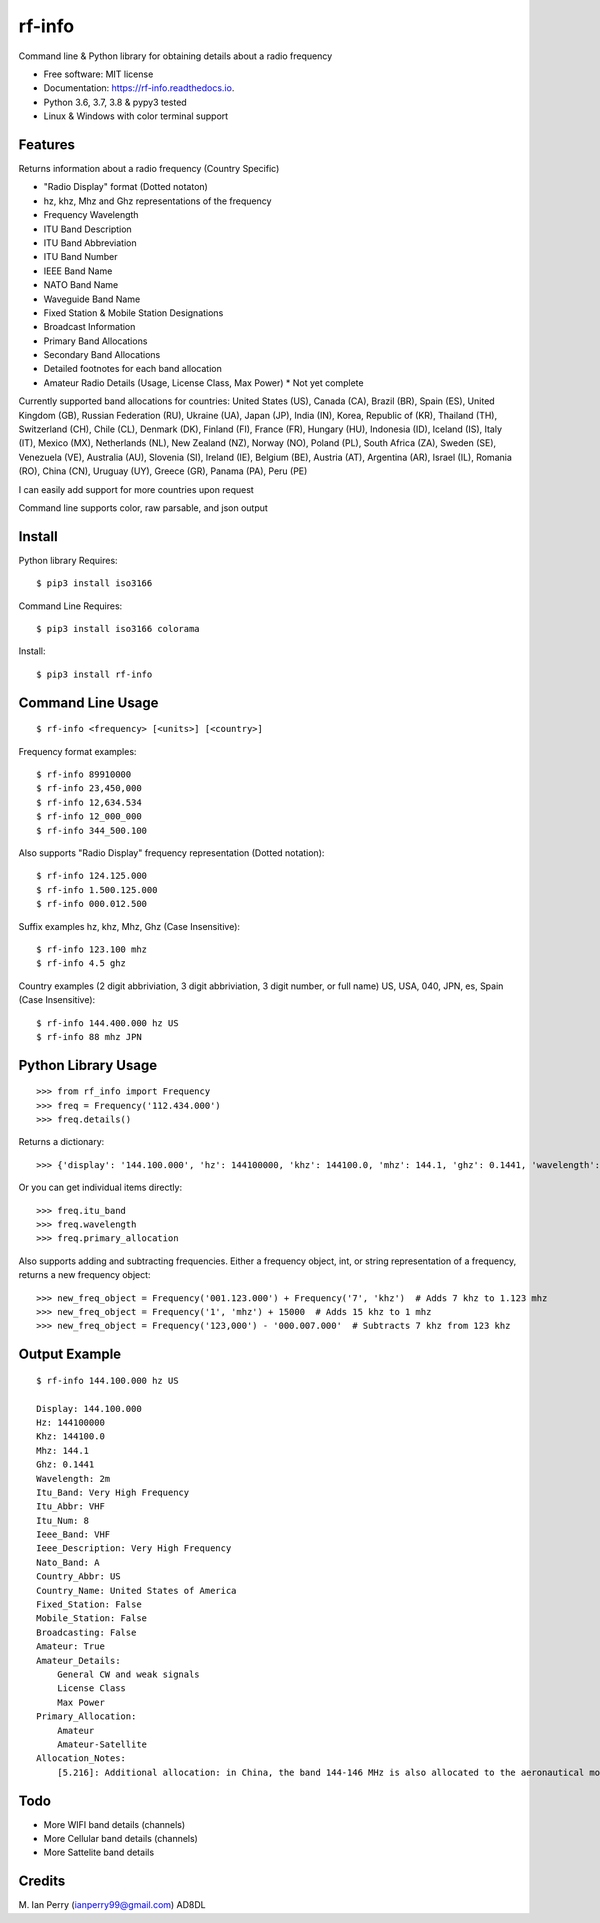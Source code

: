 =======
rf-info
=======


.. image:: https://img.shields.io/github/v/release/cosmicc/rf_info.svg?include_prereleases
        :target: https://github.com/cosmicc/rf_info

.. image:: https://img.shields.io/pypi/v/rf_info.svg
        :target: https://pypi.org/project/rf-info/ 

.. image:: https://pyup.io/repos/github/cosmicc/rf_info/python-3-shield.svg
        :target: https://pyup.io/repos/github/cosmicc/rf_info/
        :alt: Python 3

.. image:: https://img.shields.io/github/license/cosmicc/rf_info.svg
        :target: https://github.com/cosmicc/rf_info

.. image:: https://coveralls.io/repos/github/cosmicc/rf_info/badge.svg?branch=master
        :target: https://coveralls.io/github/cosmicc/rf_info?branch=master

.. image:: https://img.shields.io/travis/cosmicc/rf_info.svg
        :target: https://travis-ci.org/cosmicc/rf_info

.. image:: https://readthedocs.org/projects/rf-info/badge/?version=latest
        :target: https://rf-info.readthedocs.io/?badge=latest
        :alt: Documentation Status

.. image:: https://pyup.io/repos/github/cosmicc/rf_info/shield.svg
     :target: https://pyup.io/repos/github/cosmicc/rf_info/
     :alt: Updates



Command line & Python library for obtaining details about a radio frequency


* Free software: MIT license
* Documentation: https://rf-info.readthedocs.io.
* Python 3.6, 3.7, 3.8 & pypy3 tested
* Linux & Windows with color terminal support  


Features
--------

Returns information about a radio frequency (Country Specific)

- "Radio Display" format (Dotted notaton) 
- hz, khz, Mhz  and Ghz representations of the frequency  
- Frequency Wavelength
- ITU Band Description
- ITU Band Abbreviation
- ITU Band Number
- IEEE Band Name
- NATO Band Name
- Waveguide Band Name
- Fixed Station & Mobile Station Designations
- Broadcast Information 
- Primary Band Allocations
- Secondary Band Allocations
- Detailed footnotes for each band allocation  
- Amateur Radio Details (Usage, License Class, Max Power) * Not yet complete

Currently supported band allocations for countries: 
United States (US), Canada (CA), Brazil (BR), Spain (ES), United Kingdom (GB), Russian Federation (RU), Ukraine (UA), Japan (JP), India (IN), Korea, Republic of (KR), Thailand (TH), Switzerland (CH), Chile (CL), Denmark (DK), Finland (FI), France (FR), Hungary (HU), Indonesia (ID), Iceland (IS), Italy (IT), Mexico (MX), Netherlands (NL), New Zealand (NZ), Norway (NO), Poland (PL), South Africa (ZA), Sweden (SE), Venezuela (VE), Australia (AU), Slovenia (SI), Ireland (IE), Belgium (BE), Austria (AT), Argentina (AR), Israel (IL), Romania (RO), China (CN), Uruguay (UY), Greece (GR), Panama (PA), Peru (PE)

I can easily add support for more countries upon request

Command line supports color, raw parsable, and json output


Install
-------

Python library Requires::

    $ pip3 install iso3166

Command Line Requires::

    $ pip3 install iso3166 colorama

Install::

    $ pip3 install rf-info


Command Line Usage
------------------
::

    $ rf-info <frequency> [<units>] [<country>]

Frequency format examples::

    $ rf-info 89910000
    $ rf-info 23,450,000
    $ rf-info 12,634.534
    $ rf-info 12_000_000
    $ rf-info 344_500.100

Also supports "Radio Display" frequency representation (Dotted notation)::

    $ rf-info 124.125.000
    $ rf-info 1.500.125.000
    $ rf-info 000.012.500

Suffix examples
hz, khz, Mhz, Ghz  (Case Insensitive)::

    $ rf-info 123.100 mhz
    $ rf-info 4.5 ghz

Country examples (2 digit abbriviation, 3 digit abbriviation, 3 digit number, or full name)
US, USA, 040, JPN, es, Spain  (Case Insensitive)::

    $ rf-info 144.400.000 hz US
    $ rf-info 88 mhz JPN 


Python Library Usage
---------------------
::

    >>> from rf_info import Frequency
    >>> freq = Frequency('112.434.000')
    >>> freq.details()

Returns a dictionary::

    >>> {'display': '144.100.000', 'hz': 144100000, 'khz': 144100.0, 'mhz': 144.1, 'ghz': 0.1441, 'wavelength': '2m', 'itu_band': 'Very High Frequency', 'itu_abbr': 'VHF', 'itu_num': 8, 'ieee_band': 'VHF', 'ieee_description': 'Very High Frequency', 'nato_band': 'A', 'waveguide_band': None, 'country_abbr': 'US', 'country_name': 'United States of America', 'amateur': True, 'fixed_station': False, 'mobile_station': False, 'broadcast': False, 'primary_allocation': ['Amateur', 'Amateur-Satellite'], 'secondary_allocation': [], 'allocation_notes': ['[5.216]: Additional allocation: in China, the band 144-146 MHz is also allocated to the aeronautical mobile (OR) service on a secondary basis.']}

Or you can get individual items directly::

    >>> freq.itu_band
    >>> freq.wavelength
    >>> freq.primary_allocation

Also supports adding and subtracting frequencies.  Either a frequency object, int, or string representation of a frequency, returns a new frequency object::

    >>> new_freq_object = Frequency('001.123.000') + Frequency('7', 'khz')  # Adds 7 khz to 1.123 mhz
    >>> new_freq_object = Frequency('1', 'mhz') + 15000  # Adds 15 khz to 1 mhz
    >>> new_freq_object = Frequency('123,000') - '000.007.000'  # Subtracts 7 khz from 123 khz


Output Example
--------------
::

    $ rf-info 144.100.000 hz US

    Display: 144.100.000
    Hz: 144100000
    Khz: 144100.0
    Mhz: 144.1
    Ghz: 0.1441
    Wavelength: 2m
    Itu_Band: Very High Frequency
    Itu_Abbr: VHF
    Itu_Num: 8
    Ieee_Band: VHF
    Ieee_Description: Very High Frequency
    Nato_Band: A
    Country_Abbr: US
    Country_Name: United States of America
    Fixed_Station: False
    Mobile_Station: False
    Broadcasting: False
    Amateur: True
    Amateur_Details:
        General CW and weak signals
        License Class
        Max Power      
    Primary_Allocation:
        Amateur
        Amateur-Satellite
    Allocation_Notes:
        [5.216]: Additional allocation: in China, the band 144-146 MHz is also allocated to the aeronautical mobile (OR) service on a secondary basis.


Todo
-------

- More WIFI band details (channels)
- More Cellular band details (channels)
- More Sattelite band details


Credits
-------

M. Ian Perry (ianperry99@gmail.com)
AD8DL
